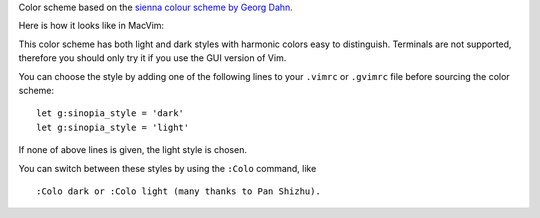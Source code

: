 Color scheme based on the `sienna colour scheme by Georg Dahn`_.

.. _sienna colour scheme by Georg Dahn: http://www.vim.org/scripts/script.php?script_id=1259

Here is how it looks like in MacVim:

.. image:: https://github.com/olivierverdier/sinopia/raw/master/img/light.png

This color scheme has both light and dark styles with harmonic colors
easy to distinguish. Terminals are not supported, therefore you should
only try it if you use the GUI version of Vim.

You can choose the style by adding one of the following lines to your
``.vimrc`` or ``.gvimrc`` file before sourcing the color scheme::

    let g:sinopia_style = 'dark'
    let g:sinopia_style = 'light'

If none of above lines is given, the light style is chosen.

You can switch between these styles by using the ``:Colo`` command, like

::

    :Colo dark or :Colo light (many thanks to Pan Shizhu).

